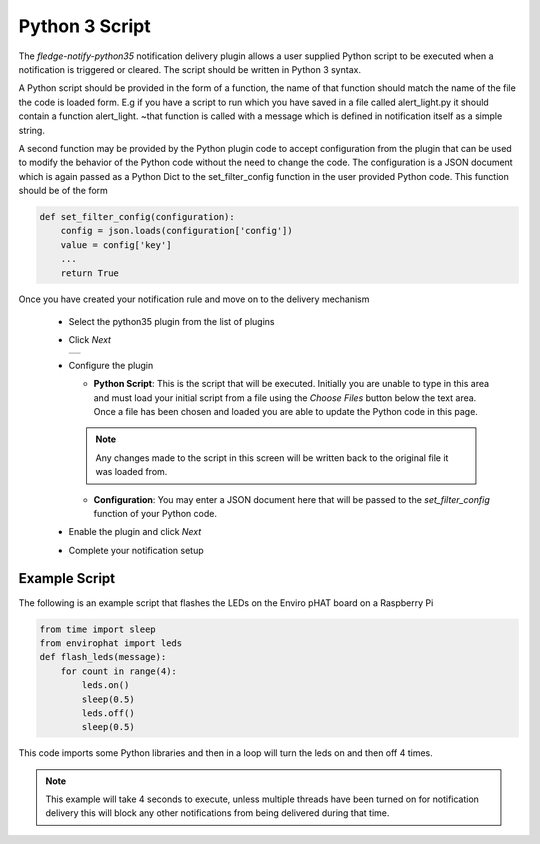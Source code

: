 .. Images
.. |python_1| image:: images/python_1.jpg

Python 3 Script
===============

The *fledge-notify-python35* notification delivery plugin allows a user supplied Python script to be executed when a notification is triggered or cleared. The script should be written in Python 3 syntax.

A Python script should be provided in the form of a function, the name of that function should match the name of the file the code is loaded form. E.g if you have a script to run which you have saved in a file called alert_light.py it should contain a function alert_light. ~that function is called with a message which is defined in notification itself as a simple string.

A second function may be provided by the Python plugin code to accept configuration from the plugin that can be used to modify the behavior of the Python code without the need to change the code. The configuration is a JSON document which is again passed as a Python Dict to the set_filter_config function in the user provided Python code. This function should be of the form

.. code-block:: python

  def set_filter_config(configuration):
      config = json.loads(configuration['config'])
      value = config['key']
      ...
      return True


Once you have created your notification rule and move on to the delivery mechanism

  - Select the python35 plugin from the list of plugins

  - Click *Next*

    +------------+
    | |python_1| |
    +------------+

  - Configure the plugin

    - **Python Script**: This is the script that will be executed. Initially you are unable to type in this area and must load your initial script from a file using the *Choose Files* button below the text area. Once a file has been chosen and loaded you are able to update the Python code in this page.

    .. note::

         Any changes made to the script in this screen will be written back to the original file it was loaded from.



    - **Configuration**: You may enter a JSON document here that will be passed to the *set_filter_config* function of your Python code.

  - Enable the plugin and click *Next*

  - Complete your notification setup

Example Script
--------------

The following is an example script that flashes the LEDs on the Enviro pHAT board on a Raspberry Pi

.. code-block:: python

  from time import sleep
  from envirophat import leds
  def flash_leds(message):
      for count in range(4):
          leds.on()
          sleep(0.5)
          leds.off()
          sleep(0.5)

This code imports some Python libraries and then in a loop will turn the leds on and then off 4 times.

.. note::

   This example will take 4 seconds to execute, unless multiple threads have been turned on for notification delivery this will block any other notifications from being delivered during that time.

